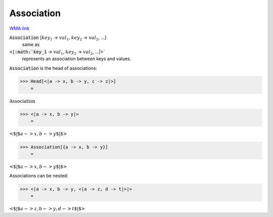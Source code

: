 Association
===========

`WMA link <https://reference.wolfram.com/language/ref/Association.html>`_


:code:`Association` [:math:`key_1` -> :math:`val_1`, :math:`key_2` -> :math:`val_2`, ...]
    same as

:code:`<|:math:`key_1` -> :math:`val_1`, :math:`key_2` -> :math:`val_2`, ...|>`
    represents an association between keys and values.





:code:`Association`  is the head of associations:

>>> Head[<|a -> x, b -> y, c -> z|>]
    =

:math:`\text{Association}`


>>> <|a -> x, b -> y|>
    =

:math:`\text{<$\vert$}a->x,b->y\text{$\vert$>}`


>>> Association[{a -> x, b -> y}]
    =

:math:`\text{<$\vert$}a->x,b->y\text{$\vert$>}`



Associations can be nested:

>>> <|a -> x, b -> y, <|a -> z, d -> t|>|>
    =

:math:`\text{<$\vert$}a->z,b->y,d->t\text{$\vert$>}`



